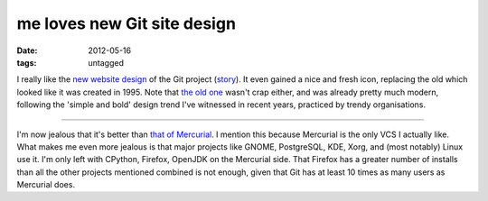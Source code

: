 me loves new Git site design
============================

:date: 2012-05-16
:tags: untagged



I really like the `new website design`_ of the Git project (`story`_).
It even gained a nice and fresh icon, replacing the old which looked
like it was created in 1995. Note that `the old one`_ wasn't crap
either, and was already pretty much modern, following the 'simple and
bold' design trend I've witnessed in recent years, practiced by trendy
organisations.

--------------

I'm now jealous that it's better than `that of Mercurial`_. I mention
this because Mercurial is the only VCS I actually like. What makes me
even more jealous is that major projects like GNOME, PostgreSQL, KDE,
Xorg, and (most notably) Linux use it. I'm only left with CPython,
Firefox, OpenJDK on the Mercurial side. That Firefox has a greater
number of installs than all the other projects mentioned combined is not
enough, given that Git has at least 10 times as many users as Mercurial
does.

.. _new website design: http://git-scm.com/
.. _story: https://github.com/blog/1125-new-git-homepage
.. _the old one: http://web.archive.org/web/20110716073224/http://git-scm.com/
.. _that of Mercurial: http://mercurial.selenic.com/
